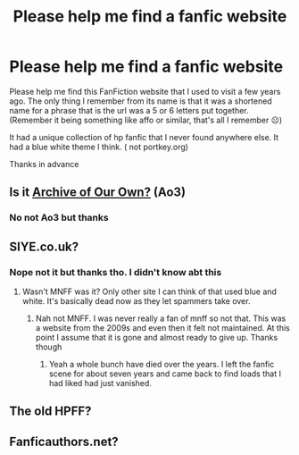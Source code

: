 #+TITLE: Please help me find a fanfic website

* Please help me find a fanfic website
:PROPERTIES:
:Author: cookie-23
:Score: 1
:DateUnix: 1543560478.0
:DateShort: 2018-Nov-30
:FlairText: Misc
:END:
Please help me find this FanFiction website that I used to visit a few years ago. The only thing I remember from its name is that it was a shortened name for a phrase that is the url was a 5 or 6 letters put together. (Remember it being something like affo or similar, that's all I remember ☹️)

It had a unique collection of hp fanfic that I never found anywhere else. It had a blue white theme I think. ( not portkey.org)

Thanks in advance


** Is it [[http://archiveofourown.org][Archive of Our Own?]] (Ao3)
:PROPERTIES:
:Author: MindForgedManacle
:Score: 2
:DateUnix: 1543562922.0
:DateShort: 2018-Nov-30
:END:

*** No not Ao3 but thanks
:PROPERTIES:
:Author: cookie-23
:Score: 1
:DateUnix: 1543581804.0
:DateShort: 2018-Nov-30
:END:


** SIYE.co.uk?
:PROPERTIES:
:Author: FloreatCastellum
:Score: 2
:DateUnix: 1543580188.0
:DateShort: 2018-Nov-30
:END:

*** Nope not it but thanks tho. I didn't know abt this
:PROPERTIES:
:Author: cookie-23
:Score: 1
:DateUnix: 1543581893.0
:DateShort: 2018-Nov-30
:END:

**** Wasn't MNFF was it? Only other site I can think of that used blue and white. It's basically dead now as they let spammers take over.
:PROPERTIES:
:Author: FloreatCastellum
:Score: 1
:DateUnix: 1543583860.0
:DateShort: 2018-Nov-30
:END:

***** Nah not MNFF. I was never really a fan of mnff so not that. This was a website from the 2009s and even then it felt not maintained. At this point I assume that it is gone and almost ready to give up. Thanks though
:PROPERTIES:
:Author: cookie-23
:Score: 1
:DateUnix: 1543593760.0
:DateShort: 2018-Nov-30
:END:

****** Yeah a whole bunch have died over the years. I left the fanfic scene for about seven years and came back to find loads that I had liked had just vanished.
:PROPERTIES:
:Author: FloreatCastellum
:Score: 1
:DateUnix: 1543593992.0
:DateShort: 2018-Nov-30
:END:


** The old HPFF?
:PROPERTIES:
:Author: blackpixie394
:Score: 1
:DateUnix: 1543582135.0
:DateShort: 2018-Nov-30
:END:


** Fanficauthors.net?
:PROPERTIES:
:Author: samsbk
:Score: 1
:DateUnix: 1543736285.0
:DateShort: 2018-Dec-02
:END:
